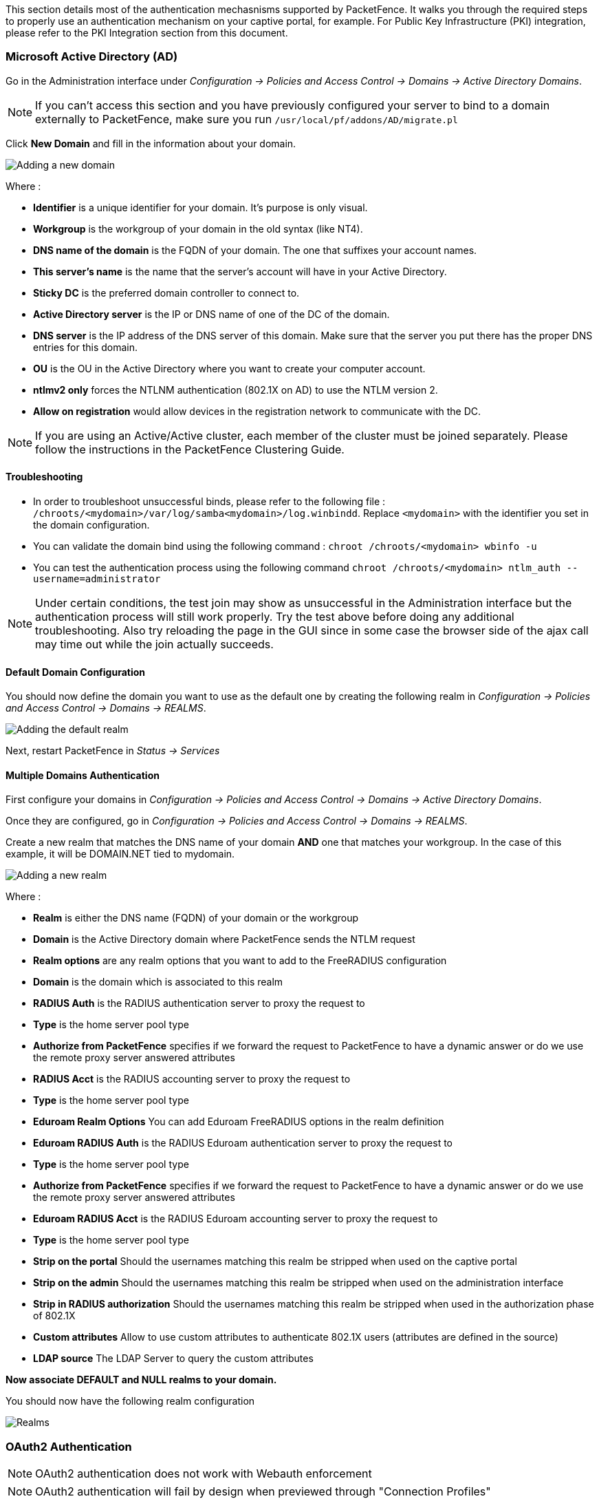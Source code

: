 // to display images directly on GitHub
ifdef::env-github[]
:encoding: UTF-8
:lang: en
:doctype: book
:toc: left
:imagesdir: ../images
endif::[]

////

    This file is part of the PacketFence project.

    See PacketFence_Network_Devices_Configuration_Guide-docinfo.xml for 
    authors, copyright and license information.

////

//== Authentication Mechanisms

This section details most of the authentication mechasnisms supported by PacketFence. It walks you through the required steps to properly use an authentication mechanism on your captive portal, for example. For Public Key Infrastructure (PKI) integration, please refer to the PKI Integration section from this document.

=== Microsoft Active Directory (AD)

Go in the Administration interface under _Configuration -> Policies and Access Control -> Domains -> Active Directory Domains_.

NOTE: If you can't access this section and you have previously configured your server to bind to a domain externally to PacketFence, make sure you run `/usr/local/pf/addons/AD/migrate.pl`

Click *New Domain* and fill in the information about your domain.

image::domain-add.png[scaledwidth="100%",alt="Adding a new domain"]

Where :

* *Identifier* is a unique identifier for your domain. It's purpose is only visual.
* *Workgroup* is the workgroup of your domain in the old syntax (like NT4).
* *DNS name of the domain* is the FQDN of your domain. The one that suffixes your account names.
* *This server's name* is the name that the server's account will have in your Active Directory.
* *Sticky DC* is the preferred domain controller to connect to.
* *Active Directory server* is the IP or DNS name of one of the DC of the domain.
* *DNS server* is the IP address of the DNS server of this domain. Make sure that the server you put there has the proper DNS entries for this domain.
* *OU* is the OU in the Active Directory where you want to create your computer account.
* *ntlmv2 only* forces the NTLNM authentication (802.1X on AD) to use the NTLM version 2.
* *Allow on registration* would allow devices in the registration network to communicate with the DC.

NOTE: If you are using an Active/Active cluster, each member of the cluster must be joined separately. Please follow the instructions in the PacketFence Clustering Guide.

==== Troubleshooting

* In order to troubleshoot unsuccessful binds, please refer to the following file : `/chroots/<mydomain>/var/log/samba<mydomain>/log.winbindd`. Replace `<mydomain>` with the identifier you set in the domain configuration.

* You can validate the domain bind using the following command : `chroot /chroots/<mydomain> wbinfo -u`

* You can test the authentication process using the following command `chroot /chroots/<mydomain> ntlm_auth --username=administrator`

NOTE: Under certain conditions, the test join may show as unsuccessful in the Administration interface but the authentication process will still work properly. Try the test above before doing any additional troubleshooting. Also try reloading the page in the GUI since in some case the browser side of the ajax call may time out while the join actually succeeds.

==== Default Domain Configuration

You should now define the domain you want to use as the default one by creating the following realm in _Configuration -> Policies and Access Control -> Domains -> REALMS_.

image::domain-default-realm.png[scaledwidth="100%",alt="Adding the default realm"]

Next, restart PacketFence in _Status -> Services_

==== Multiple Domains Authentication

First configure your domains in _Configuration -> Policies and Access Control -> Domains -> Active Directory Domains_.

Once they are configured, go in _Configuration -> Policies and Access Control -> Domains -> REALMS_.

Create a new realm that matches the DNS name of your domain *AND* one that matches your workgroup. In the case of this example, it will be DOMAIN.NET tied to mydomain.

image::domain-add-realm.png[scaledwidth="100%",alt="Adding a new realm"]

Where :

* *Realm* is either the DNS name (FQDN) of your domain or the workgroup
* *Domain* is the Active Directory domain where PacketFence sends the NTLM request
* *Realm options* are any realm options that you want to add to the FreeRADIUS configuration
* *Domain* is the domain which is associated to this realm
* *RADIUS Auth* is the RADIUS authentication server to proxy the request to
* *Type* is the home server pool type
* *Authorize from PacketFence* specifies if we forward the request to PacketFence to have a dynamic answer or do we use the remote proxy server answered attributes
* *RADIUS Acct* is the RADIUS accounting server to proxy the request to
* *Type* is the home server pool type
* *Eduroam Realm Options* You can add Eduroam FreeRADIUS options in the realm definition
* *Eduroam RADIUS Auth* is the RADIUS Eduroam authentication server to proxy the request to
* *Type* is the home server pool type
* *Authorize from PacketFence* specifies if we forward the request to PacketFence to have a dynamic answer or do we use the remote proxy server answered attributes
* *Eduroam RADIUS Acct* is the RADIUS Eduroam accounting server to proxy the request to
* *Type* is the home server pool type
* *Strip on the portal* Should the usernames matching this realm be stripped when used on the captive portal
* *Strip on the admin* Should the usernames matching this realm be stripped when used on the administration interface
* *Strip in RADIUS authorization* Should the usernames matching this realm be stripped when used in the authorization phase of 802.1X
* *Custom attributes* Allow to use custom attributes to authenticate 802.1X users (attributes are defined in the source)
* *LDAP source* The LDAP Server to query the custom attributes

*Now associate DEFAULT and NULL realms to your domain.*

You should now have the following realm configuration

image::domain-realms-index.png[scaledwidth="100%",alt="Realms"]


=== OAuth2 Authentication

NOTE: OAuth2 authentication does not work with Webauth enforcement

NOTE: OAuth2 authentication will fail by design when previewed through "Connection Profiles"

The captive portal of PacketFence allows a guest/user to register using his Google, Facebook, LinkedIn, Windows Live, Twitter, Instagram, Pinterest, OpenID Connect or Github account.

For each providers, we maintain an allowed domain list to punch holes into the firewall so the user can hit the provider login page.
This list is available in each OAuth2 authentication source.

You must enable the passthrough option in your PacketFence configuration (fencing.passthrough in pf.conf).

==== Google

In order to use Google as a OAuth2 provider, you need to get an API key to access their services.  Sign up here : http://code.google.com/apis/console.
In the Google APIs Console, go into 'Credentials -> Create Credentials -> OAuth client ID -> Web Application', then enter a name and make sure you use this URI for the "Authorized redirect URIs" field : https://YOUR_PORTAL_HOSTNAME/oauth2/callback.  Of course, replace the hostname with the values from `general.hostname` and `general.domain`.
Save to get the Client ID and Client secret.

You can keep the default configuration, modify the App ID & App Secret (Given by Google on the developer platform) and Portal URL (https://YOUR_PORTAL_HOSTNAME/oauth2/callback).

Also, add the following Authorized domains : *.google.com, *.google.ca, *.google.fr, *.gstatic.com,googleapis.com,accounts.youtube.com (Make sure that you have the google domain from your country like Canada => *.google.ca, France => *.google.fr, etc...)

Once you have your client id, and API key, you need to configure the OAuth2 provider. This can be done by adding a Google OAuth2 authentication source from _Configuration -> Policies and Access Control -> Authentication Sources_.
Remember to add the Authentication Rules with at least two Actions (example: Role and Access duration).

Moreover, don't forget to add Google as a *Source* from your connection profile definition, available from _Configuration -> Policies and Access Control -> Connection Profiles_.

==== Facebook

To use Facebook as an authentication source, you also need an API code and a secret key.  To get one, go here: https://developers.facebook.com/apps.  When you create your App, make sure you specify the following as the Website URL:
https://YOUR_PORTAL_HOSTNAME/oauth2/callback
Of course, replace the hostname with the values from `general.hostname` and `general.domain`.

To find the secret, go in your newly created app, and click on 'Settings -> Basic'.

While in 'Settings -> Basic', add YOUR_PORTAL_HOSTNAME in the *App Domains* field. Next, you will need to add the product *Facebook Login*. Click on *Set up*, and choose *Web* platform. Go through the 5 steps, then on the left side of the screen, go in _Settings_ under Facebook Login. For *Valid OAuth Redirect URIs*, enter https://YOUR_PORTAL_HOSTNAME/oauth2/callback and then save changes.

Also, add the following Authorized domains : *.facebook.com, *.fbcdn.net, *.akamaihd.net, *.akamaiedge.net, *.edgekey.net, *.akamai.net (May change)

Once you have your information, you need to configure the OAuth2 provider. This can be done by adding a Facebook OAuth2 authentication source from _Configuration -> Policies and Access Control -> Authentication Sources_.
Remember to add the Authentication Rules with at least two Actions (example: Role and Access duration).

You can keep the default configuration, modify the App ID & App Secret (Given by Facebook on the developer platform) and Portal URL (https://YOUR_PORTAL_HOSTNAME/oauth2/callback).

Moreover, don't forget to add Facebook as a *Source* from your connection profile definition, available from _Configuration -> Policies and Access Control -> Connection Profiles_.

CAUTION: By allowing OAuth through Facebook, you will give Facebook access to the users while they are sitting in the registration VLAN.

==== Github

To use Github, you also need an API code and a secret key.  To get one, you need to create an App here: https://github.com/settings/applications/new.  When you create your App, make sure you specify the following as the Callback URL
https://YOUR_PORTAL_HOSTNAME/oauth2/callback

Of course, replace the hostname with the values from `general.hostname` and `general.domain`.

Once you have your information, you need to configure the OAuth2 provider. This can be done by adding a GitHub OAuth2 authentication source from _Configuration -> Policies and Access Control -> Authentication Sources_.
Remember to add the Authentication Rules with at least two Actions (example: Role and Access duration).

Moreover, don't forget to add GitHub as a *Source* from your connection profile definition, available from _Configuration -> Policies and Access Control -> Connection Profiles_.

==== Instagram

To use Instagram, you also need an API code and a secret key.  To get one, go here: https://www.instagram.com/developer/clients/manage/.  When you create your App, make sure you specify the following as the Website URL:
https://YOUR_PORTAL_HOSTNAME/oauth2/callback

Of course, replace the hostname with the values from `general.hostname` and `general.domain`.

Once you have your information, you need to configure the OAuth2 provider. This can be done by adding a Instagram OAuth2 authentication source from _Configuration -> Policies and Access Control -> Authentication Sources_.
Remember to add the Authentication Rules with at least two Actions (example: Role and Access duration).

Moreover, don't forget to add Instagram as a *Source* from your connection profile definition, available from _Configuration -> Policies and Access Control -> Connection Profiles_.

==== Kickbox

To use Kickbox, you need a API key. To get one, first create an account on <https://kickbox.io>, then navigate to <https://app.kickbox.com/settings/keys>. Click on 'API Keys -> Create Key'. Pick a name and choose 'Production' mode and 'Single' verification.

Once you have your API key, you need to configure the OAuth2 provider. This can be done by adding a Kickbox authentication source from _Configuration -> Policies and Access Control -> Authentication Sources_.
Remember to add the Authentication Rules with at least two Actions (example: Role and Access duration).

Moreover, don't forget to add Kickbox as a *Source* from your connection profile definition, available from _Configuration -> Policies and Access Control -> Connection Profiles_.

==== LinkedIn

To use LinkedIn, you also need an API code and a secret key.  To get one, you need to create an App here: https://developer.linkedin.com/.  When you create your App, make sure you specify the following as the Callback URL
https://YOUR_PORTAL_HOSTNAME/oauth2/callback

Of course, replace the hostname with the values from `general.hostname` and `general.domain`.

Once you have your information, you need to configure the OAuth2 provider. This can be done by adding a LinkedIn OAuth2 authentication source from _Configuration -> Policies and Access Control -> Authentication Sources_.
Remember to add the Authentication Rules with at least two Actions (example: Role and Access duration).

Moreover, don't forget to add LinkedIn as a *Source* from your connection profile definition, available from _Configuration -> Policies and Access Control -> Connection Profiles_.

NOTE: When testing LinkedIn OAuth2, use a different LinkedIn account to setup the application and to test the Source in the captive portal.

==== OpenID Connect

Using OpenID Connect is a bit different than other OAuth2 sources. The reason behind that is because you will setup your own OpenID Connect source or depend on a provider for it. Configuration like token path, authorize path or API URL are specific to your setup. For more information on how to create your own or get a host please visit: http://openid.net/connect/.

When you create your App, make sure you specify the following as the Callback URL, https://YOUR_PORTAL_HOSTNAME/oauth2/callback.

Of course, replace the hostname with the values from `general.hostname` and `general.domain`.

OpenID connect have different ways to be configured, make sure to create a client ID and a client secret to work with PacketFence.

Once you have your information, you need to configure the OAuth2 provider. This can be done by adding an OpenID OAuth2 authentication source from _Configuration -> Policies and Access Control -> Authentication Sources_.
Remember to add the Authentication Rules with at least two Actions (example: Role and Access duration).

Moreover, don't forget to add OpenID as a *Source* from your connection profile definition, available from _Configuration -> Policies and Access Control -> Connection Profiles_.

==== Pinterest

To use Pinterest, you also need an API code and a secret key.  To get one, go here: https://developers.pinterest.com/apps.  When you create your App, make sure you specify the following as the Redirect URL:
https://YOUR_PORTAL_HOSTNAME/oauth2/callback

Of course, replace the hostname with the values from `general.hostname` and `general.domain`.

Once you have your information, you need to configure the OAuth2 provider. This can be done by adding a Pinterest OAuth2 authentication source from _Configuration -> Policies and Access Control -> Authentication Sources_.
Remember to add the Authentication Rules with at least two Actions (example: Role and Access duration).

Moreover, don't forget to add Pinterest as a *Source* from your connection profile definition, available from _Configuration -> Policies and Access Control -> Connection Profiles_.

==== Twilio

To use Twilio, first create an account on <https://www.twilio.com>. From the console (dashboard) <https://www.twilio.com/console> create a *3rd Party Integration*. Note the *Account SID* and *Auth Token* for later use. From the Phone Manager <https://www.twilio.com/console/phone-numbers/incoming> click the "+" button to *Buy a number* with _SMS_ capability - no payment is needed to start using this phone number right away.

Once you have your information, you need to configure the OAuth2 provider. This can be done by adding a Twilio OAuth2 authentication source from _Configuration -> Policies and Access Control -> Authentication Sources_. Enter your 'Account SID', 'Auth Token' and 'Phone Number (From)' from above.
Remember to add the Authentication Rules with at least two Actions (example: Role and Access duration).

Moreover, don't forget to add Twilio as a *Source* from your connection profile definition, available from _Configuration -> Policies and Access Control -> Connection Profiles_.

==== Twitter

To use Twitter, you also need an API code and a secret key which Twitter calls _consumer key_ and _consumer secret_. Obtain this information by creating an new application from your https://apps.twitter.com/[Twitter Apps Management page].  When you create your App, make sure you specify the following as the _Callback URL_
https://YOUR_PORTAL_HOSTNAME/oauth2/callback

Of course, replace the hostname with the values from `general.hostname` and `general.domain`.

Once you have your information, you need to configure the OAuth2 provider. This can be done by adding a Twitter OAuth2 authentication source from _Configuration -> Policies and Access Control -> Authentication Sources_.
Remember to add the Authentication Rules with at least two Actions (example: Role and Access duration).

Moreover, don't forget to add Twitter as a *Source* from your connection profile definition, available from _Configuration -> Policies and Access Control -> Connection Profiles_.

==== Windows Live

To use Windows live, you also need an API code and a secret key.  To get one, you need to create an App here: https://account.live.com/developers/applications.  When you create your App, make sure you specify the following as the Callback URL
https://YOUR_PORTAL_HOSTNAME/oauth2/callback replacing the hostname with the values from `general.hostname` and `general.domain`, and check 'Live SDK support'.

Once you have your information, you need to configure the OAuth2 provider. This can be done by adding a WindowsLive OAuth2 authentication source from _Configuration -> Policies and Access Control -> Authentication Sources_.
Remember to add the Authentication Rules with at least two Actions (example: Role and Access duration).

Moreover, don't forget to add WindowsLive as a *Source* from your connection profile definition, available from _Configuration -> Policies and Access Control -> Connection Profiles_.

=== Eduroam

[quote,Eduroam, https://www.eduroam.org/]
_____________________

Eduroam (education roaming) is the secure, world-wide roaming access service developed for the international research and education community.

Eduroam allows students, researchers and staff from participating institutions to obtain Internet connectivity across campus and when visiting other participating institutions by simply opening their laptop.
_____________________


PacketFence supports Eduroam and allows participating institutions to authenticate both locally visiting users from other institutions as well as allowing other institutions to authenticate local users.

Understanding of the Eduroam authentication workflow.

==== Local authentication

image::internal-eduroam-authentication.png[scaledwidth="100%",alt="Internal Eduroam authentication"]

. The device connects on the Eduroam SSID.
. The access point forwards the authentication request to the wireless controller.
. The controller sends the RADIUS authentication to PacketFence on port 11812.
. PacketFence checks if it's a local REALM.
. If it's local REALM, PacketFence does a NTLM request to the Active Directory (AD) domain controller to verify the identity.
[loweralpha]
.. The AD validated the credentials.
.. The AD did not validate the credentials. PacketFence sends a RADIUS Reject.
.. After a successful NTLM authentication, PacketFence returns a Radius Access Accept to the wireless controller to apply the production VLAN for that MAC address.
. If it's a not local REALM, PacketFence proxies the radius request to the Eduroam servers.
. The Eduroam servers validate the identity.
. PacketFence returns a Radius Access Accept to the wireless controller to apply the production VLAN for that MAC address.

==== Configure the Eduroam source

Open the PacketFence administration web interface and go to _Configuration -> Policies and Access Control -> Authentication Sources_.

Local *Exclusive Sources* and click on `New exclusive source` then `Eduroam`.

The information to configure that source could be found on the Eduroam platform.

==== Create the connection profile for local authentication

Go to _Configuration -> Policies and Access Control -> Connection Profiles -> New Connection Profile_.

Create a connection profile named `Local and external Eduroam authentication` Check `Automatically register devices` then create a SSID filter `Eduroam`. Make sure to add the Active Directory source to match on the local users.


==== Inbound authentication (TLRS to PF)

image::inbound-eduroam-authentication.png[scaledwidth="100%",alt="Inbound Eduroam authentication"]

. Eduroam sends the RADIUS authentication to a public IP address (NAT/PAT) bound to PacketFence on the management IP address (Management VIP for a cluster) on port 1812.
. PacketFence forwards the NTLM request to the Active Directory.
. NTLM response
[loweralpha]
.. Successful user identify authentication on the AD
.. NTLM request fails because of a bad identity
. PacketFence replies to the Eduroam servers either a RADIUS Access Accept for a sucessful authentication or a RADIUS access reject for an unsuccessful authentication. PacketFence sets the REALM to Eduroam for all successful authentications.

First, you need to refer to the previous step `Configure the Eduroam source`.

Once the source is configured, you will need to create a new connection profile.

==== Create the connection profile for outbound authentication

Go to _Configuration -> Policies and Access Control -> Connection Profiles -> New Connection Profile_.

Create the Connection Profile named `External Eduroam authentication` Check `Automatically register devices` then create a REALM filter `Eduroam`. Next, make sure to add the Eduroam source previouly created.

=== SAML Authentication

PacketFence supports SAML authentication in the captive portal in combination with another internal source to define the level of authorization of the user.

First, transfer the Identity Provider metadata on the PacketFence server. In this example, it will be under the path [filename]`/usr/local/pf/conf/idp-metadata.xml`.

Then, transfer the certificate and CA certificate of the Identity provider on the server. In this example, they will be under the paths [filename]`/usr/local/pf/conf/ssl/idp.crt` and [filename]`/usr/local/pf/conf/ssl/idp-ca.crt`. If it is a self-signed certificate, then you will be able to use it as the CA in the PacketFence configuration. Make sure `-----BEGIN CERTIFICATE-----` and `-----END CERTIFICATE----` headers are present in these certificate files.

Then, to configure SAML in PacketFence, go in _Configuration -> Policies and Access Control -> Sources_ and then create a new Internal source of the type SAML and configure it.

image::saml-packetfence-config.png[scaledwidth="100%",alt="SAML PacketFence configuration"]

Where :

[options="compact"]
* *Service Provider entity ID* is the identifier of the Service Provider (PacketFence). Make sure this matches your Identity Provider configuration.
* *Path to Service Provider key* is the path to the key that will be used by PacketFence to sign its messages to the Identity Provider. A default one is provided under the path : `/usr/local/pf/conf/ssl/server.key`
* *Path to Service Provider cert* is the path to the certificate associated to the key above. A self-signed one is provided under the path : `/usr/local/pf/conf/ssl/server.key`
* *Path to Identity Provider metadata* is the path to the metadata file you transferred above (should be in `/usr/local/pf/conf/idp-metadata.xml`)
* *Path to Identity Provider cert* is the path to the certificate of the identity provider you transferred on the server above (should be in `/usr/local/pf/conf/ssl/idp.crt`).
* *Path to Identity Provider CA cert* is the path to the CA certificate of the identity provider you transferred on the server above (should be in `/usr/local/pf/conf/ssl/ca-idp.crt`). If the certificate above is self-signed, put the same path as above in this field.
* *Attribute of the username in the SAML response* is the attribute that contains the username in the SAML assertion returned by your Identity Provider. The default should fit at least SimpleSAMLphp.
* *Authorization source* is the source that will be used to match the username against the rules defined in it. This allows to set the role and access duration of the user. The 'Authentication' section of this document contains explanations on how to configure an LDAP source which can then be used here.

Once this is done, save the source and you will be able to download the Service Provider metadata for PacketFence using the link 'Download Service Provider metadata' on the page.

Configure your identity provider according to the generated metadata to complete the Trust between PacketFence and your Identity Provider.

In the case of SimpleSAMLPHP, the following configuration was used in `metadata/saml20-sp-remote.php` :


  $metadata['PF_ENTITY_ID'] = array(
    'AssertionConsumerService' => 'http://PORTAL_HOSTNAME/saml/assertion',
    'SingleLogoutService' => 'http://PORTAL_HOSTNAME/saml/logoff',
  );

NOTE: PacketFence does not support logoff on the SAML Identity Provider. You can still define the URL in the metadata but it will not be used.

==== Passthroughs

In order for your users to be able to access the Identity Provider login page, you will need to activate passthroughs and add the Identity Provider domain to the allowed passthroughs.

To do so, go in _Configuration -> Network Configuration -> Networks -> Fencing_, then check `Passthrough` and add the Identity Provider domain name to the `Passthroughs` list.

Next, restart `iptables` and `pfdns` services to apply your new passthroughs.

=== Billing Engine

PacketFence integrates the ability to use a payment gateway to bill users to gain access to the network. When configured, the user who wants to access the network / Internet is prompted by a page asking for it's personal information as well as it's credit card information.

PacketFence currently supports four payment gateways: Authorize.net, Mirapay, Paypal and Stripe.

In order to activate the billing, you will need to configure the following components :

* Billing source(s)
* Billing tier(s)

==== Configuring a billing source

First select a billing provider and follow the instructions below.

===== Paypal

NOTE: This provider requires that your PacketFence server is accessible on the public domain. For this your PacketFence portal should be available on a public IP using the DNS server name configured in PacketFence.

If you have a business account and do not want to configure a test environment, you can skip the next section.

*Sandbox account*

To configure a sandbox paypal account for use in PacketFence, head to https://developer.paypal.com/ and either sign up or login into your existing account.

Then in the Sandbox menu, click `Accounts`

Create an account that has the type `Personal` and one that has the type `Business`.

Afterwards, go back into accounts, and expand the business account, then click `Profile`

image::billing/paypal-access-sandbox-profile.png[scaledwidth="100%",alt="Paypal access sandbox accounts"]

Now click the 'Change password' link and change the password and note it.

image::billing/paypal-change-password.png[scaledwidth="100%",alt="Paypal change sandbox password"]

Do the same thing with the personal account you created

*Configuring the merchant account*

Login into the Paypal business account that you created at https://www.sandbox.paypal.com/ if you are using a sandbox account or on https://www.paypal.com/ if you are using a real account.

Next go in _My Account -> Profile_ in order to go into your profile configuration.

Next in the `Selling Preferences` you will need to select `Website Payment Preferences`

Configure the settings so they match the screenshot below.

You should turn on `Auto Return`, set the return URL to https://YOUR_PORTAL_HOSTNAME/billing/paypal/verify.

You should also take note of the `Identity Token` as it will be required in the PacketFence configuration.

image::billing/paypal-website-payment.png[scaledwidth="100%",alt="Paypal website payment settings"]

Next go back in your profile configuration _My account -> Profile_ and select `Encrypted Payment Settings`

Now on this page you will need to submit the certificate used by PacketFence to Paypal ([filename]`/usr/local/pf/conf/ssl/server.crt` by default).

Once you have submitted it, note it's associated `Cert ID` as you will need to configure it in PacketFence.

Still on that page, click the `Download` link to download the Paypal public certificate and put it on the PacketFence server under path : [filename]`/usr/local/pf/conf/ssl/paypal.pem`

image::billing/paypal-encrypted-payment.png[scaledwidth="100%",alt="Paypal encrypted payment settings"]

CAUTION: The certificate will *NOT* be the same if you use a sandbox account or a real account.

*Configuring PacketFence*

Now, in the PacketFence administration interface, go in _Configuration -> Policies and Access Control -> Sources_ and create a new source of type 'Billing -> Paypal'.

image::billing/paypal-packetfence-configuration.png[scaledwidth="100%",alt="Paypal PacketFence configuration"]

Where :
[options="compact"]
* *Identity token* is the one you noted when on the 'Website Payment Preferences' page.
* *Cert ID* is the one you noted when on the 'Encrypted Payment Settings'.
* *Payment type* is whether the access is donation based (not mandatory to pay for it).
* *Email address* is the email address of the merchant paypal account.
* *Cert file* is the path to the PacketFence certificate ([filename]`/usr/local/pf/conf/ssl/server.crt` by default).
* *Key file* is the path to the PacketFence certificate ([filename]`/usr/local/pf/conf/ssl/server.key` by default).
* *Paypal cert file* is the path to the Paypal certificate ([filename]`/usr/local/pf/conf/ssl/paypal.pem` in this example).
* *Currency* is the currency that will be used in the transactions.
* *Test mode* should be activated if you are using a sandbox account.

NOTE: If they aren't already enabled, you will need to enable passthroughs so that users can reach the domains of this provider. Refer to the `Passthroughs` section of this document for details

===== Stripe

*Stripe account*

First go on https://dashboard.stripe.com, create an account and login.

Next on the top right click `Your account` then `Account settings`.

Navigate to the `API keys` tab and note your key and secret. The test key should be used when testing the configuration and the live key when putting the source in production.

image::billing/stripe-api-keys.png[scaledwidth="100%",alt="Stripe API keys"]

*Configuring PacketFence*

Now, in the PacketFence administration interface, go in _Configuration -> Policies and Access Control -> Sources_ and create a new source of type _Billing -> Stripe_

image::billing/stripe-packetfence-configuration.png[scaledwidth="100%",alt="Stripe PacketFence configuration"]

Where :
[options="compact"]
* *Secret key* is the secret key you got from your Stripe account.
* *Publishable key* is the publishable key you got from your Stripe account.
* *Style* is whether you are doing a one-time charge or subscription based billing (recurring). See section `Subscription based registration` below for details on how to configure it.
* *Currency* is the currency that will be used in the transactions.
* *Test mode* should be activated if you are using the test key and secret account.

NOTE: If they aren't already enabled, you will need to enable passthroughs so that users can reach the domains of this provider. Refer to the `Passthroughs` section of this document for details.

===== Authorize.net

*Creating an account*

First go on https://account.authorize.net to signup for a merchant account or http://developer.authorize.net/ for a sandbox account.

After you created your account, you will be shown your `API login ID` and `Transaction key`. Note both of these information for usage in the PacketFence configuration.

Then login into your new account.

Then under _Account_ click `Settings`.

On the settings page in the section _Security settings_, click `MD5-Hash`

Now enter a secret that will be shared between authorize.net and PacketFence.

image::billing/authorize-md5-hash.png[scaledwidth="100%",alt="Stripe PacketFence configuration"]

*PacketFence configuration*

Next in the PacketFence administration interface, go in _Configuration -> Policies and Access Control -> Sources_ and create a new source of type `Billing -> AuthorizeNet`.

image::billing/authorize-packetfence-config.png[scaledwidth="100%",alt="Stripe PacketFence configuration"]

Where :
[options="compact"]
* *API login ID* is the one you got earlier while creating your account.
* *Transaction key* is the one you got earlier while creating your account.
* *MD5 hash* the one you configured in your Authorize.net account.
* *Currency* is the currency that will be used in the transactions.
* *Test mode* should be activated if you are using a sandbox account.

NOTE: If they aren't already enabled, you will need to enable passthroughs so that users can reach the domains of this provider. Refer to the `Passthroughs` section of this document for details.

===== Mirapay

  To be contributed...

==== Adding billing tiers

Once you have configured one or more billing source, you need to define billing tiers which will define the price and target authentication rules for the user.

In the PacketFence administration interface, go in _Configuration -> Advanced Access Configuration -> Billing tiers_

Then click `Add billing tier` and configure it.

image::billing/billing-tier.png[scaledwidth="100%",alt="Stripe PacketFence configuration"]

Where :
[options="compact"]
* *Billing tier* is the unique identifier of the billing tier.
* *Name* is the friendly name of the billing tier.
* *Description* is an extended description of the billing tier.
* *Price* is the amount that will be charged to the user.
* *Access duration* is the amount of time the user will be granted access to your network.
* *Role* is the target role the user should be in.
* *Use time balance* defines if the access duration should be computed on real-time access duration meaning if the user buys 24 hours of access he can use the network for 24 hours in different time blocks. This requires a valid RADIUS accounting configuration.

NOTE: If don't want to use all the billing tiers that are defined, you can specify the ones that should be active in the `Connection profile`.

==== Subscription based registration

PacketFence supports subscription based billing using Stripe as a billing provider.

===== Billing tier

When using subscription based billing, it is advised to configure the billing tier so it has an almost infinite access duration (e.g. 20 years) as the billing provider will be contacting the PacketFence server when the subscription is canceled.

You should configure a billing tier for each subscription plan you want to have. This example will use the plan `simple` and `advanced` configured using the following parameters.

  [simple]
  name=Simple network access
  description=Click here if you are poor
  price=3.99
  role=guest
  access_duration=10Y
  use_time_balance=disabled

  [advanced]
  name=Simple network access
  description=Click here if you are poor
  price=9.99
  role=advanced_guest
  access_duration=10Y
  use_time_balance=disabled

===== Stripe configuration

Then in your Stripe dashboard, you should go in _Subscriptions -> Plans_.

Then create a new plan.

image::billing/stripe-plan.png[scaledwidth="100%",alt="Stripe plan configuration"]

Where :
[options="compact"]
* *ID* is the billing tier identifier. It is *important* that this matches the ID of the billing tier in PacketFence.
* *Amount* is the price of the plan. It is *important* that this matches the price of the billing tier in PacketFence.
* *Currency* is the currency that will be used in the transactions. It is *important* that this matches the currency of the Stripe source in PacketFence.
* *Interval* is the interval at which the customer should be billed. In the case of this example, it is monthly.

Now, following the same procedure, create the advanced plan.

===== Receiving updates from Stripe

As the subscription can be cancelled by a user, you need to setup your PacketFence installation to receive updates from Stripe.

Updates are sent using HTTP requests on a public IP.

You need to make sure that your PacketFence server is available through a public IP on port 80 and that your PacketFence server hostname resolves on the public domain.

Then, in Stripe, configure a `Webhook` so Stripe informs PacketFence of any event that happens in this Stripe merchant account.

In order to do so go in _Your Account -> Account Settings -> Webhooks_ and click `Add endpoint`.

image::billing/stripe-webhook.png[scaledwidth="100%",alt="Stripe Webhook"]

Where :
[options="compact"]
* *URL* is the URL to the PacketFence server. This should be http://YOUR_PORTAL_HOSTNAME/hook/billing/stripe
* *Mode* is whether this webhook is for testing mode or live mode

Now every time a user unsubscribes from a plan, PacketFence will be notified and will unregister that device from your network.

==== Extending access before it ends

PacketFence allows users to extend their access before it has ended. In order to do so, you need to enable `Allow access to registration portal when registered` accessible via the `Captive Portal` tab of the `Connection Profiles`. Once this is activated, the users can reach https://YOUR_PORTAL_IP/status and select `Extend your access` in order to be able to access the billing section after they have registered.

=== External API Authentication

PacketFence also supports calling an external HTTP API as an authentication source. The external API needs to implement an authentication action and an authorization action.

==== Authentication

This should provide the information about whether or not the username/password combination is valid

These information are available through the POST fields of the request

The server should reply with two attributes in a JSON response

[options="compact"]
* *result* : should be 1 for success, 0 for failure
* *message* : should be the reason it succeeded or failed

Example JSON response :

  {"result":1,"message":"Valid username and password"}

==== Authorization

This should provide the actions to apply on a user based on it's attributes

The following attributes are available for the reply : *access_duration*, *access_level*, *sponsor*, *unregdate*, *category*.

Sample JSON response, note that not all attributes are necessary, only send back what you need.

  {"access_duration":"1D","access_level":"ALL","sponsor":1
    ,"unregdate":"2030-01-01","category":"default"}

NOTE: See [filename]`/usr/local/pf/addons/example_external_auth` for an example implementation compatible with PacketFence.

==== PacketFence Configuration

In PacketFence, you need to configure an HTTP source in order to use an external API.

Here is a brief description of the fields :

[options="compact"]
* *Host* : First, the protocol, then the IP address or hostname of the API and lastly the port to connect to the API.
* *API username and password* : If your API implements HTTP basic authentication (RFC 2617) you can add them in these fields. Leaving any of those two fields empty will make PacketFence do the requests without any authentication.
* *Authentication URL* : URL relative to the host to call when doing the authentication of a user. Note that it is automatically prefixed by a slash.
* *Authorization URL* : URL relative to the host to call when doing the authorization of a user. Note that it is automatically prefixed by a slash.


